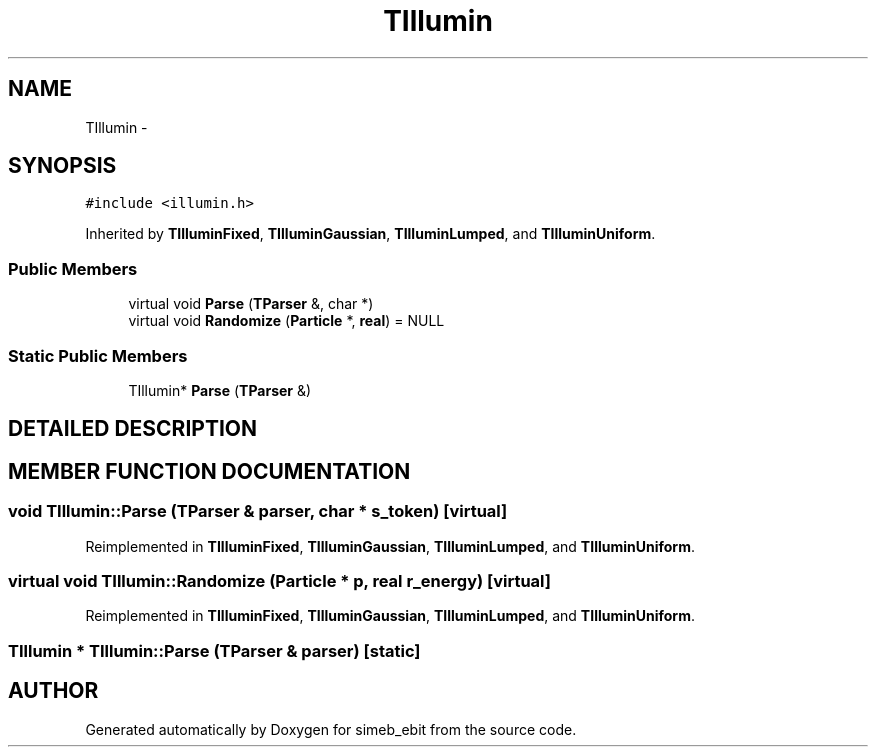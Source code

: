 .TH TIllumin 3 "16 Dec 1999" "simeb_ebit" \" -*- nroff -*-
.ad l
.nh
.SH NAME
TIllumin \- 
.SH SYNOPSIS
.br
.PP
\fC#include <illumin.h>\fR
.PP
Inherited by \fBTIlluminFixed\fR, \fBTIlluminGaussian\fR, \fBTIlluminLumped\fR, and \fBTIlluminUniform\fR.
.PP
.SS Public Members

.in +1c
.ti -1c
.RI "virtual void \fBParse\fR (\fBTParser\fR &, char *)"
.br
.ti -1c
.RI "virtual void \fBRandomize\fR (\fBParticle\fR *, \fBreal\fR) = NULL"
.br
.in -1c
.SS Static Public Members

.in +1c
.ti -1c
.RI "TIllumin* \fBParse\fR (\fBTParser\fR &)"
.br
.in -1c
.SH DETAILED DESCRIPTION
.PP 
.SH MEMBER FUNCTION DOCUMENTATION
.PP 
.SS void TIllumin::Parse (\fBTParser\fR & parser, char * s_token)\fC [virtual]\fR
.PP
Reimplemented in \fBTIlluminFixed\fR, \fBTIlluminGaussian\fR, \fBTIlluminLumped\fR, and \fBTIlluminUniform\fR.
.SS virtual void TIllumin::Randomize (\fBParticle\fR * p, \fBreal\fR r_energy)\fC [virtual]\fR
.PP
Reimplemented in \fBTIlluminFixed\fR, \fBTIlluminGaussian\fR, \fBTIlluminLumped\fR, and \fBTIlluminUniform\fR.
.SS TIllumin * TIllumin::Parse (\fBTParser\fR & parser)\fC [static]\fR
.PP


.SH AUTHOR
.PP 
Generated automatically by Doxygen for simeb_ebit from the source code.